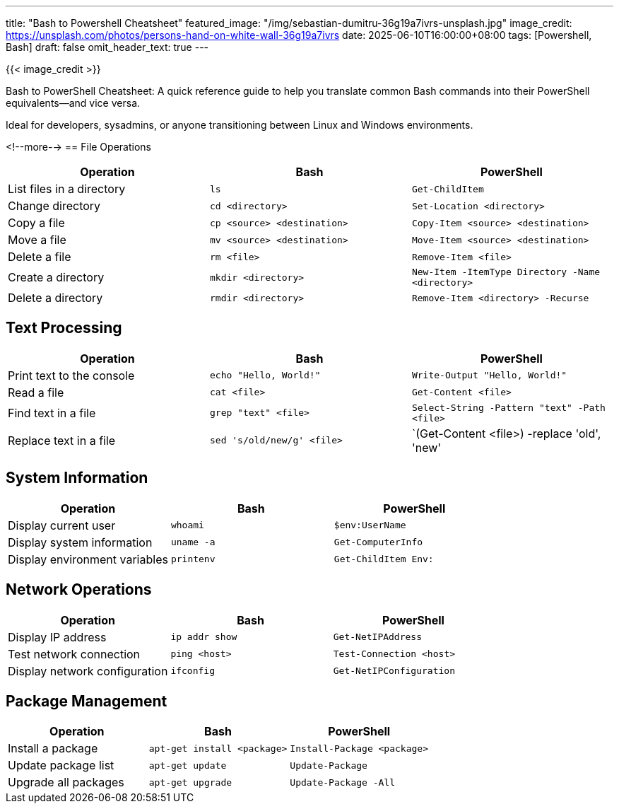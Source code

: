 ---
title: "Bash to Powershell Cheatsheet"
featured_image: "/img/sebastian-dumitru-36g19a7ivrs-unsplash.jpg"
image_credit: https://unsplash.com/photos/persons-hand-on-white-wall-36g19a7ivrs
date: 2025-06-10T16:00:00+08:00
tags: [Powershell, Bash]
draft: false
omit_header_text: true
---

{{< image_credit >}}


Bash to PowerShell Cheatsheet: A quick reference guide to help you translate common Bash commands into their PowerShell equivalents—and vice versa.

Ideal for developers, sysadmins, or anyone transitioning between Linux and Windows environments.

<!--more-->
== File Operations

[cols="1,1,1", options="header"]
|===
| Operation | Bash | PowerShell

| List files in a directory
| `ls`
| `Get-ChildItem`

| Change directory
| `cd <directory>`
| `Set-Location <directory>`

| Copy a file
| `cp <source> <destination>`
| `Copy-Item <source> <destination>`

| Move a file
| `mv <source> <destination>`
| `Move-Item <source> <destination>`

| Delete a file
| `rm <file>`
| `Remove-Item <file>`

| Create a directory
| `mkdir <directory>`
| `New-Item -ItemType Directory -Name <directory>`

| Delete a directory
| `rmdir <directory>`
| `Remove-Item <directory> -Recurse`
|===

== Text Processing

[cols="1,1,1", options="header"]
|===
| Operation | Bash | PowerShell

| Print text to the console
| `echo "Hello, World!"`
| `Write-Output "Hello, World!"`

| Read a file
| `cat <file>`
| `Get-Content <file>`

| Find text in a file
| `grep "text" <file>`
| `Select-String -Pattern "text" -Path <file>`

| Replace text in a file
| `sed 's/old/new/g' <file>`
| `(Get-Content <file>) -replace 'old', 'new' | Set-Content <file>`
|===

== System Information

[cols="1,1,1", options="header"]
|===
| Operation | Bash | PowerShell

| Display current user
| `whoami`
| `$env:UserName`

| Display system information
| `uname -a`
| `Get-ComputerInfo`

| Display environment variables
| `printenv`
| `Get-ChildItem Env:`
|===

== Network Operations

[cols="1,1,1", options="header"]
|===
| Operation | Bash | PowerShell

| Display IP address
| `ip addr show`
| `Get-NetIPAddress`

| Test network connection
| `ping <host>`
| `Test-Connection <host>`

| Display network configuration
| `ifconfig`
| `Get-NetIPConfiguration`
|===

== Package Management

[cols="1,1,1", options="header"]
|===
| Operation | Bash | PowerShell

| Install a package
| `apt-get install <package>`
| `Install-Package <package>`

| Update package list
| `apt-get update`
| `Update-Package`

| Upgrade all packages
| `apt-get upgrade`
| `Update-Package -All`
|===